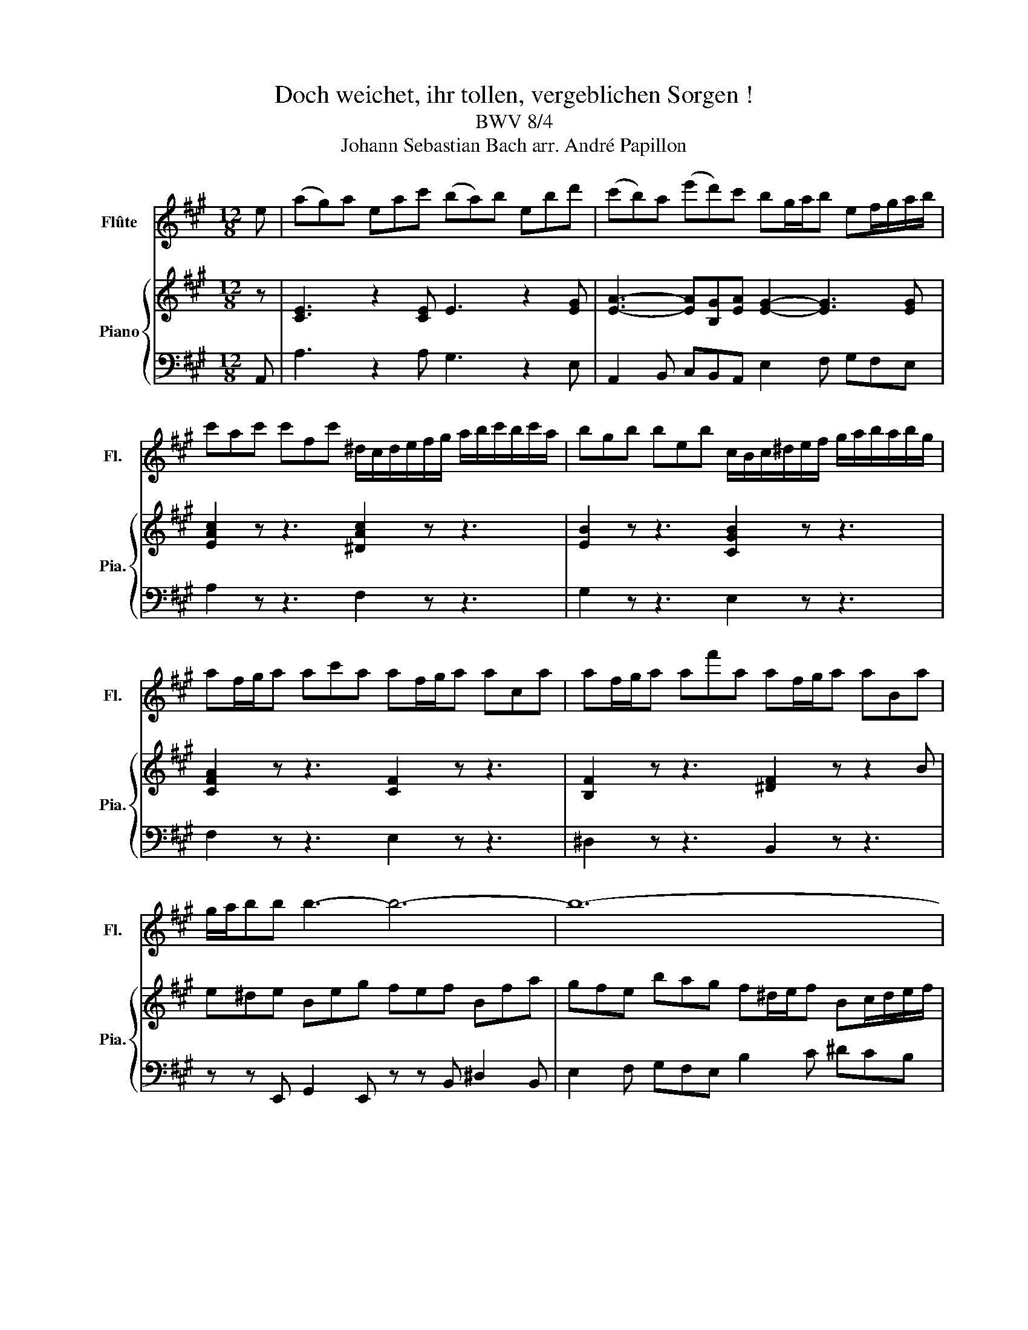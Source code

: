X:1
T:Doch weichet, ihr tollen, vergeblichen Sorgen ! 
T:BWV 8/4
T:Johann Sebastian Bach arr. André Papillon 
%%score 1 { ( 2 4 ) | 3 }
L:1/8
M:12/8
K:A
V:1 treble nm="Flûte" snm="Fl."
V:2 treble nm="Piano" snm="Pia."
V:4 treble 
V:3 bass 
V:1
 e | (ag)a eac' (ba)b ebd' | (c'b)a (e'd')c' bg/a/b ef/g/a/b/ | %3
 c'ac' c'fc' ^d/c/d/e/f/g/ a/b/c'/b/c'/a/ | bgb beb c/B/c/^d/e/f/ g/a/b/a/b/g/ | %5
 af/g/a ac'a af/g/a aca | af/g/a af'a af/g/a aBa | g/a/bb b3- b6- | b12- | %9
 b/B/c/^d/e/f/ g/e/f/g/a/b/ c'/b/a/b/c'/^d'/ e'/d'/e'/d'/e'/c'/ | %10
 b/a/g/a/b/^d'/ e'/d'/e'/d'/e'/b/ a/g/f/g/a/d'/ e'/d'/e'/d'/e'/a/ | geg aea beb c'ec' | %12
 B^df a[d^d']/[ee']/[ff'] Bdf a[dd']/[ee']/[ff'] | Bde gb/c'/d' Bde gb/c'/d' | %14
 c'/a/g/f/e/^d/ b/g/f/e/d/c/ a/f/e/d/c/B/ g/e/d/c/B/e/ | %15
 =g/f/g/e/c/e/ g/f/g/e/c/e/ f/e/f/^d/B/d/ f/d/e/f/^g/a/ | b(a/g/f/e/) (Be)^d egb e'2 e | %17
 c/d/ee e3- e6- | e6- e3- e/e/f/g/a/b/ | %19
 =c'/b/c'/a/f/a/ c'/b/c'/a/f/a/ b/a/b/g/e/g/ b/g/a/b/^c'/d'/ | %20
 e'(d'/c'/b/a/) (ea)g a[cc'][ee'] [aa']2 z | z2 e'{d'} c'2 z z2 e'{c'} b2 z | %22
 z2 e'{b} a2 z z2 e' ef/g/a/b/ | c'ac' c'fc' ^d/c/d/e/f/g/ a/b/c'/b/c'/a/ | %24
 bgb beb c/B/c/^d/e/f/ g/a/b/a/b/g/ | af/g/a ac'a af/g/a aca | af/g/a af'a af/g/a aBa | %27
 g/a/bb b2 z f/g/aa a2 z | e/f/gb bag f^d/e/f Bc/d/e/f/ | %29
 g/a/b/a/g/f/ ef/g/a/b/ c'/b/a/b/c'/^d'/ e'/d'/e'/d'/e'/c'/ | %30
 b/a/g/a/b/^d'/ e'/d'/e'/d'/e'/b/ a/g/f/g/a/d'/ e'/d'/e'/d'/e'/a/ | geg aea beb c'ec' | %32
 B^df a[d^d']/[ee']/[ff'] Bdf a[dd']/[ee']/[ff'] | Beg b[ee']/[ff']/[gg'] Beg b[ee']/[ff']/[gg'] | %34
 Bfa ^d'[ff']/[gg']/[aa'] Bfa d'[ff']/[gg']/[aa'] | z12 | z6 z/ e'/^d'/c'/b/a/ g/f/e/g/f/a/ | %37
 =g/f/g/e/c/e/ g/f/g/e/c/e/ f/e/f/^d/B/d/ f/d/e/f/^g/a/ | b(a/g/f/e/) (Be)^d egb e'2 z | %39
 z3 z2 g (ag)a (e/g/a/b/c') | z3 z2 ^a (ba)b (f/a/b/c'/d') | z6 b/a/b/g/^e/g/ b/a/b/g/e/g/ | %42
 a/g/a/f/c/f/ a/g/a/f/c/f/ g/f/g/^e/c/e/ g/f/g/e/c/e/ | %43
 a/g/a/f/c/f/ a/g/a/f/c/f/ b/a/b/g/^e/g/ b/a/b/g/e/g/ | %44
 c'/b/c'/=g/e/g/ c'/b/c'/g/e/g/ c'/b/c'/g/e/g/ c'/b/c'/g/e/g/ | %45
 b/^a/b/f/d/f/ c'/b/c'/=a/f/a/ ^d'/c'/d'/a/f/a/ d'/c'/d'/a/f/a/ | %46
 ^d'/c'/d'/a/f/a/ d'/c'/d'/a/f/a/ c'/b/c'/g/^e/g/ c'/b/c'/g/e/g/ | %47
 a/g/a/f/c/f/ ^e/^d/e/c/B/c/ f/e/f/c/A/c/ g/f/g/e/c/e/ | a6- a/g/b/a/g/f/ ^e/g/c'/b/a/g/ | %49
 f/g/a/g/f/e/ ^d/f/b/a/g/f/ e/=d/f/e/d/c/ d/c/e/d/c/B/ | c2 z z2 c (f^e)f cfa | %51
 (gf)g cgb (ag)f (c'b)a | d'2 z z3 z6 | z6 z3 z2 e | (ag)a eac' (ba)b ebd' | %55
 (c'b)a (e'd')c' bg/a/b ef/g/a/b/ | c'ac' c'fc' ^d/c/d/e/f/g/ a/b/c'/b/c'/a/ | %57
 bgb beb c/B/c/^d/e/f/ g/a/b/a/b/g/ | af/g/a ac'a af/g/a aca | af/g/a af'a af/g/a aBa | %60
 g/a/bb b3- b6- | b12- | b/B/c/^d/e/f/ g/e/f/g/a/b/ c'/b/a/b/c'/^d'/ e'/d'/e'/d'/e'/c'/ | %63
 b/a/g/a/b/^d'/ e'/d'/e'/d'/e'/b/ a/g/f/g/a/d'/ e'/d'/e'/d'/e'/a/ | geg aea beb c'ec' | %65
 B^df a[d^d']/[ee']/[ff'] Bdf a[dd']/[ee']/[ff'] | Bde gb/c'/d' Bde gb/c'/d' | %67
 c'/a/g/f/e/^d/ b/g/f/e/d/c/ a/f/e/d/c/B/ g/e/d/c/B/e/ | %68
 =g/f/g/e/c/e/ g/f/g/e/c/e/ f/e/f/^d/B/d/ f/d/e/f/^g/a/ | b(a/g/f/e/) Be^d egb e'2 e | %70
 c/d/ee e3- e6- | e6- e3- e/e/f/g/a/b/ | %72
 =c'/b/c'/a/f/a/ c'/b/c'/a/f/a/ b/a/b/g/e/g/ b/g/a/b/^c'/d'/ | e'(d'/c'/b/a/) (ea)g ac'e' a'2 z | %74
 z2 e'{d'} c'2 z z2 e'{c'} b2 z | z2 e'{b} a2 z z2 e' e2 z | %76
 z/ e/f/g/a/b/ c'/[Aa]/[Bb]/[cc']/[dd']/[ee']/ [ff'][dd']/[ee']/[ff'] [ff'][Bb][ff'] | %77
 g/f/g/a/b/c'/ d'/[ee']/[ff']/[ee']/[ff']/[dd']/ [ee'][cc']/[dd']/[ee'] [ee'][Aa][ee'] | %78
 f/e/f/g/a/b/ c'/[dd']/[ee']/[dd']/[ee']/[cc']/ [dd'][Bb]/[cc']/[dd'] [dd'][ff'][dd'] | %79
 [dd'][Bb]/[cc']/[dd'] [dd'][Ff][dd'] [dd'][Bb]/[cc']/[dd'] [dd'][ee'][dd'] | %80
 [dd'][Bb]/[cc']/[dd'] [dd'][Ee][dd'] [cc']/[dd']/[ee'][ee'] [ee']2 z | %81
 [Bb]/[cc']/[dd'][dd'] [dd']2 z [Aa]/[Bb]/[cc'][ee'] [ee'][dd'][cc'] | %82
 [Bb][Gg]/[Aa]/[Bb] [Ee][Ff]/[Gg]/[Aa]/[Bb]/ [cc']/[dd']/[ee']/[dd']/[cc']/[Bb]/ [Aa]/A/B/c/d/e/ | %83
 f/e/d/e/f/g/ a/g/a/g/a/f/ e/d/c/d/e/g/ a/g/a/g/a/e/ | d/c/B/c/d/g/ a/g/a/g/a/d/ cAc dAd | %85
 eAe fAf EGB dg/a/b | EGB dg/a/b EAc ea/b/c' | EAc ea/b/c' EBd gb/c'/d' | EBd gb/c'/d' z6 | z12 | %90
 z6 z/ A/B/c/d/e/ f/g/a/c'/b/d'/ | =c'/b/c'/a/f/a/ c'/b/c'/a/f/a/ b/a/b/g/e/g/ b/g/a/b/^c'/d'/ | %92
 e'd'/c'/b/a/ eag aec A3 |] %93
V:2
 z | [CE]3 z2 [CE] E3 z2 [EG] | [EA]3- [EA][B,G][EA] [EG]2- [EG]3 [EG] | [EAc]2 z z3 [^DAc]2 z z3 | %4
w: ||||
 [EB]2 z z3 [CGB]2 z z3 | [CFA]2 z z3 [CF]2 z z3 | [B,F]2 z z3 [^DF]2 z z2 B | e^de Beg fef Bfa | %8
w: ||||
 gfe bag f^d/e/f Bc/d/e/f/ | [Bg]2 [GB] [ce]2 [EG] Ace cBA | GBe BAG FAe AGF | %11
w: |||
 [EG]2 z [CE]2 z [B,E]2 z [EF]2 z | [^DF]12 | [B,DE]12 | [EA]2 z [EB]2 z [^DF]2 z [EG]2 z | %15
w: ||||
 [CE=G]6 [^DFB]6 | [EB]2 [CA] [B,G]2 [B,F] [B,G]2- [B,G]3 E | (AGA) E2 c (BAB) E2 d | %18
w: |* * * * * * Doch~|wei- * * chet~ ihr~ tol- * * len~ ver-|
 (cBA e) d c (BG/A/B) E2 z | [FA=c]6 [GBe]6 | [EA]2 [DF] [CE]2 [B,E] [CE]2- [CE]3 E | %21
w: geb- * * * li- chen~ Sor- * * * gen,~||* * * * * * doch~|
 (AGA) E2 c (BAB) E2 d | (cBA e) d c (BG/A/B) E2 E | (EF/G/A/B/ c/d/c/B/A/G/ F/G/A)G F E F | %24
w: wei- * * chet~ ihr~ tol- * * len~ ver-|geb~- * * * li- chen Sor- * * * gen, doch|wei- * * * * * * * * * * * * * chet, wei- chet, ihr|
 (^DE/F/G/A/ B/c/B/A/G/F/ E) G F E D E | (C^D/E/F/G/ A/B/A/G/F/E/ F) A c A G F | B12- | B12- | %28
w: tol- * * * * * * * * * * * len, ver- geb- li- chen|Sor- * * * * * * * * * * * gen, ver- geb- li- chen|Sor-||
 B6- B3 B,2 B | (eB) A G F E A c e (AG) F | G B e (GF) E F A c A G F | G A B B2 z z2 B G F E | %32
w: * * gen! Mich|ru- fet mein Je- sus, wer soll- te nicht gehn, _ wer|soll- te nicht gehn, _ mich ru- fet mein Je- sus, wer|soll- te nicht gehn, wer soll- te nicht|
 ^D2 E D C B, z2 E D C B, | z2 B e B A G B A G F E | B3 z2 E ^D C B, A2 F | %35
w: gehn, wer soll- te nicht, wer soll- te nicht,|mich ru- fet mein Je- sus, wer soll- te nicht|gehn, wer soll- te nicht gehn, mich|
 G E G A E A B E B c2 E | (B,^DF A) G A G2 z z3 | [CE=G]6 [^DFB]6 | %38
w: ru- fet mein Je- sus, wer soll- te nicht gehn, wer|soll- * * * te nicht gehn?||
 [EB]2 [CA] [B,G]2 [B,F] [B,G]3- [B,G]2 B | B G E B2 D C D E A,2 c | c ^A F c2 E D E F B,2 B | %41
w: * * * * * * Nichts,|was mir ge- fällt, be- sit- zet die Welt, nichts,|was mir ge- fällt, be- sit- zet die Welt, be-|
 (BAG A) G F ^E2 z z3 | c z z F z z B z z z2 C | F ^E F (CF) A G F G (CG) B | %44
w: sit- * * * zet die Welt,|nichts, nichts, nichts, nichts,|was mir ge- fällt, _ be- sit- zet die Welt. _ Er-|
 ^A c B A F G A c B (AB/A/G/A/ | B2) B, z2 c ^B G ^A B ^d c | ^B G ^A (Bc/B/A/B/ c2) C z2 C | %47
w: schein- ne mir, se- li- ger, fröh- li- cher Mor- * * * *|* gen, er- schei- ne mir, se- li- ger,|fröh- li- cher Mor- * * * * * gen, ver-|
 (FG/F/^E/F/ GA/G/F/G/ AB/A/G/A/ Bc/B/A/B/ | c) B A A G F d c B c2 C | c B A B2 B, B6- | %50
w: klä- * * * * * * * * * * * * * * * * * * *|* ret, und herr- lich vor Je- su zu stehn, vor|Je- su zu stehn, vor Je-|
 B G ^E C2 c c6- | c12- | c B A G ^E F CEG B A d | A3 BAG F3 z2 [CE] | [CE]3 z2 [CE] E3 z2 [EG] | %55
w: * su zu stehn, ver- klä-||* ret und herr- lich vor Je- * * * su, vor|Je- * su zu stehn. *||
 [EA]3- [EA][B,G][EA] [EG]2- [EG]3 [EG] | [EAc]2 z z3 [^DAc]2 z z3 | [EB]2 z z3 [CGB]2 z z3 | %58
w: |||
 [CFA]2 z z3 [CF]2 z z3 | [B,F]2 z z3 [^DF]2 z z2 B | e^de Beg fef Bfa | %61
w: |||
 gfe bag f^d/e/f Bc/d/e/f/ | [Bg]2 [GB] [ce]2 [EG] Ace cBA | GBe BAG FAe AGF | %64
w: |||
 [EG]2 z [CE]2 z [B,E]2 z [EF]2 z | [^DF]12 | E6 G6 | [CA]2 z [EB]2 z [^DF]2 z [EG]2 z | %68
w: ||||
 [CE=G]6 [^DFB]6 | [EB]2 [CA] [B,G]2 [B,F] [B,G]3- [B,G]2 E | (AGA) E2 c (BAB) E2 d | %71
w: |* * * * * * Doch|wei- * * chet, ihr tol- * * len, ver-|
 (cBA e) d c (BG/A/B) E2 z | [FA=c]6 [EGB]6 | [EA]2 [DF] [CE]2 [B,E] [CE]2- [CE]3 E | %74
w: geb- * * * li- chen Sor- * * * gen,||* * * * * * Doch|
 (AGA) E2 c (BAB) E2 d | (cBA e) d c (BG/A/B) E2 z | z3 z2 A (A/d/c/B/A/=G/ F/E/F/^G/A/F/ | %77
w: wei- * * chet, ihr tol- * * len, ver-|geb- * * * li- chen Sor- * * * gen,|doch wei- * * * * * * * * * * *|
 B/c/d) c B A B (G/c/B/A/G/F/ E/^D/E/F/G/E/ | A) c B A G A (FG/A/B/c/ d/e/d/c/B/A/ | %79
w: * * * chet, wei- chet, ihr tol- * * * * * * * * * * *|* len, ver- geb- li- chen Sor- * * * * * * * * * *|
 B) F E D C B, E6- | E12- | E12- | E3 E2 E A E D C B, A, | D F A D C B, C E A C B, A, | %84
w: * gen, ver- geb- li- chen Sor-|||* gen! Mich ru- fet mein Je- sus, wer|soll- te nicht gehn, _ wer soll- te nicht gehn, _ mich|
 B, D F D C B, C D E E2 z | z2 E c B A G2 A G F E | z2 A G F E z2 E A E D | C E D C B, A, E3 z2 A | %88
w: ru- fet mein Je- sus, wer soll- te nicht gehn,|wer soll- te nicht gehn, wer soll- te nicht,|wer soll- te nicht, mich ru- fet mein|Je- sus, wer soll- te nicht gehn, wer|
 G F E d2 D C A, C D A, D | E A, E F2 B (EGB d) c B | e2 A G B E c2 z z3 | [FA=c]6 [EGB]6 | %92
w: soll- te nicht gehn, mich ru- fet mein Je- sus, wer|soll- te nicht gehn, wer soll- * * * te nicht|gehn, wer soll- te nicht gehn?||
 [EA]2 [DF] [CE]2 [DEG] [CEA]6 |] %93
w: |
V:3
 A,, | A,3 z2 A, G,3 z2 E, | A,,2 B,, C,B,,A,, E,2 F, G,F,E, | A,2 z z3 F,2 z z3 | %4
 G,2 z z3 E,2 z z3 | F,2 z z3 E,2 z z3 | ^D,2 z z3 B,,2 z z3 | z z E,, G,,2 E,, z z B,, ^D,2 B,, | %8
 E,2 F, G,F,E, B,2 C ^DCB, | E2 ^D C2 B, A,3- A,G,F, | G,3- G,F,E, F,3- F,2 B,, | %11
 E,2 z F,2 z G,2 z A,2 z | B,2 z z3 A,2 z z3 | G,2 z z3 E,2 z z3 | A,2 z G,2 z F,2 z E,2 z | %15
 ^A,,A,,A,, A,,A,,A,, =A,,A,,A,, A,,A,,A,, | G,,2 A,, B,,A,,B,, E,,3- E,,2 E, | %17
 A,3 z2 A, G,3 z2 E, | A,,2 B,, C,B,,A,, E,2 F, G,F,E, | ^D,D,D, D,D,D, =D,D,D, D,D,D, | %20
 C,2 D, E,D,E, A,,3 z2 A,, | A,3 z2 A, G,3 z2 E, | A,,2 B,, C,B,,A,, E,2 F, G,F,E, | %23
 A,2 z z3 F,2 z z3 | G,2 z z3 E,2 z z3 | F,2 z z3 E,2 z z3 | ^D,2 z z3 B,,2 z z3 | %27
 z z E,, G,,2 E,, z z B,, ^D,2 B,, | E,2 F, G,F,E, B,,2 C, ^D,C,B,, | E2 B, E,F,G, A,3- A,B,A, | %30
 G,3- G,A,G, F,3- F,2 B,, | E,2 z F,2 z G,2 z A,2 z | B,2 z z3 B,,2 z z3 | B,,2 z z3 B,,2 z z3 | %34
 B,2 z z3 B,,2 z z3 | E,2 z C,2 z G,,2 z A,,2 z | B,,2 A,, B,,2 B,, E,,2 z z3 | %37
 ^A,,A,,A,, A,,A,,A,, =A,,A,,A,, A,,A,,A,, | G,,2 A,, B,,A,,B,, E,,3- E,,2 z | %39
 z z E, G,F,E, A,2 A,, C,B,,A,, | F,2 G, ^A,G,F, B,2 B,, D,C,B,, | ^E,2 z F,=E,D, C,2 z C,,2 z | %42
 C,2 z C,,2 z C,2 z C,,2 z | C,2 z C,,2 z C,2 z C,,2 z | F,2 z F,,2 z F,2 z F,,2 z | %45
 B,,2 B,, F,G,A, G,2 z G,,2 z | G,2 z G,,2 z C,2 ^D, ^E,D,C, | F,12- | F,2 C, F,,G,,A,, B,,6 | %49
 A,,6 G,,2 z F,,2 z | ^E,,2 z E,,2 z z2 F,, A,,2 F,, | z2 C, ^E,2 C, z2 F, A,2 F, | %52
 B,2 z B,,2 z ^E,,2 z F,,2 z | C,2 z C,,2 z F,,2 z z2 A,, | A,3 z2 A, G,3 z2 E, | %55
 A,,2 B,, C,B,,A,, E,2 F, G,F,E, | A,2 z z3 F,2 z z3 | G,2 z z3 E,2 z z3 | F,2 z z3 E,2 z z3 | %59
 ^D,2 z z3 B,,2 z z3 | z2 E, G,2 E, z2 B,, ^D,2 B,, | E,2 F, G,F,E, B,2 C ^DCB, | %62
 E2 ^D C2 B, A,3- A,G,F, | G,3- G,F,E, F,3- F,2 B,, | E,2 z F,2 z G,2 z A,2 z | B,2 z z3 A,2 z z3 | %66
 G,2 z z3 E,2 z z3 | A,2 z G,2 z F,2 z E,2 z | ^A,,A,,A,, A,,A,,A,, =A,,A,,A,, A,,A,,A,, | %69
 G,,2 A,, B,,A,,B,, E,,3- E,,2 E, | A,3 z2 A, G,3 z2 E, | A,,2 B,, C,B,,A,, E,2 F, G,F,E, | %72
 ^D,D,D, D,D,D, =D,D,D, D,D,D, | C,2 D, E,D,E, A,,3 z2 A,, | A,3 z2 A, G,3 z2 E, | %75
 A,,2 B,, C,B,,A,, E,2 F, G,F,E, | A,2 B, CB,A, D2 z z3 | B,2 z z3 C2 z z3 | A,2 z z3 B,2 z z3 | %79
 A,2 z z3 G,2 z z3 | E,2 z z3 z2 A,, C,2 A,, | z z E, G,2 E, A,2 B, CB,A, | %82
 E2 E, G, F, E, C,3 C,, D,, E,, | F,,3- F,,2 G,, A,,3 z2 C, | D,3- D,2 E, A,,2 z B,,2 z | %85
 C,2 z D,2 z E,2 z z3 | E,,2 z z3 E,2 z z3 | E,,2 z z3 E,2 z z3 | E,,2 z z3 A,,2 z B,,2 z | %89
 C,2 z D,2 z E,2 z F,E,D, | C,2 D, E,2 E,, A,,2 z z3 | ^D,D,D, D,D,D, =D,D,D, D,D,D, | %92
 C,2 D, E,D,E, A,,6 |] %93
V:4
 x | x12 | x12 | x12 | x12 | x12 | x12 | x12 | x12 | x12 | x12 | x12 | x12 | x12 | x12 | x12 | %16
 x12 | x12 | x12 | x12 | x12 | x12 | x12 | x12 | x12 | x12 | z3 FAc [^df]2 z FB[Fd] | %27
 [Ge]^de Be[Bg] [Bf]ef Bf[Bda] | [Bg]fe e[F^d][Be] [Fd]2 x4 | x12 | x12 | x12 | x12 | x12 | x12 | %35
 x12 | x12 | x12 | x12 | x12 | x12 | x12 | x12 | x12 | x12 | x12 | x12 | x12 | x12 | x12 | x12 | %51
 x12 | x12 | x12 | x12 | x12 | x12 | x12 | x12 | x12 | x12 | x12 | x12 | x12 | x12 | x12 | %66
 [B,=D]12 | x12 | x12 | x12 | x12 | x12 | x12 | x12 | x12 | x12 | x12 | x12 | x12 | x12 | %80
 z3 z2 E AGA EAc | BAB EBd cBA AGA | G3 x9 | x12 | x12 | x12 | x12 | x12 | x12 | x12 | x12 | x12 | %92
 x12 |] %93

